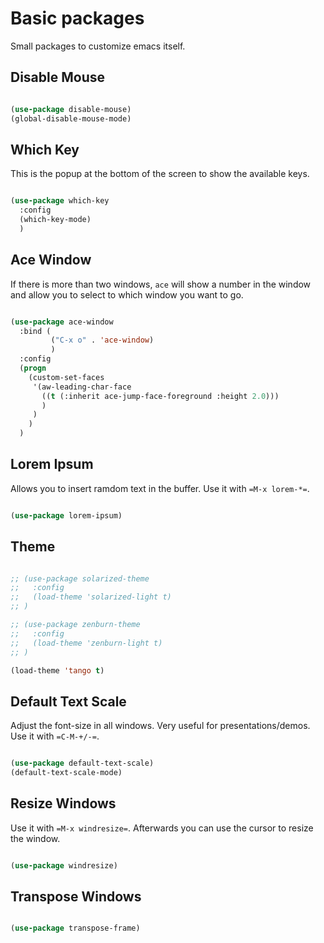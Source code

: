 * Basic packages

Small packages to customize emacs itself.

** Disable Mouse

#+BEGIN_SRC emacs-lisp

  (use-package disable-mouse)
  (global-disable-mouse-mode)

#+END_SRC

** Which Key

This is the popup at the bottom of the screen to show the available keys.

#+BEGIN_SRC emacs-lisp

  (use-package which-key
    :config
    (which-key-mode)
    )

#+END_SRC

** Ace Window

If there is more than two windows, =ace= will show a number in the window
and allow you to select to which window you want to go.

#+BEGIN_SRC emacs-lisp

  (use-package ace-window
    :bind (
           ("C-x o" . 'ace-window)
           )
    :config
    (progn
      (custom-set-faces
       '(aw-leading-char-face
         ((t (:inherit ace-jump-face-foreground :height 2.0)))
         )
       )
      )
    )

#+END_SRC

** Lorem Ipsum

Allows you to insert ramdom text in the buffer. Use it with ==M-x lorem-*==.

#+BEGIN_SRC emacs-lisp

  (use-package lorem-ipsum)

#+END_SRC

** Theme

#+BEGIN_SRC emacs-lisp

  ;; (use-package solarized-theme
  ;;   :config
  ;;   (load-theme 'solarized-light t)
  ;; )

  ;; (use-package zenburn-theme
  ;;   :config
  ;;   (load-theme 'zenburn-light t)
  ;; )

  (load-theme 'tango t)

#+END_SRC
  
** Default Text Scale

Adjust the font-size in all windows. Very useful for presentations/demos.
Use it with ==C-M-+/-==.

#+BEGIN_SRC emacs-lisp

  (use-package default-text-scale)
  (default-text-scale-mode)

#+END_SRC
  
** Resize Windows

Use it with ==M-x windresize==. Afterwards you can use the cursor to
resize the window.

#+BEGIN_SRC emacs-lisp

  (use-package windresize)

#+END_SRC

** Transpose Windows

#+BEGIN_SRC emacs-lisp

  (use-package transpose-frame)

#+END_SRC



